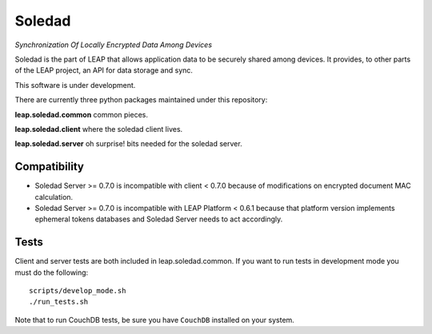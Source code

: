 Soledad
==================================================================
*Synchronization Of Locally Encrypted Data Among Devices*

Soledad is the part of LEAP that allows application data to be
securely shared among devices. It provides, to other parts of the 
LEAP project, an API for data storage and sync.

This software is under development.

There are currently three python packages maintained under this
repository:

**leap.soledad.common** common pieces.

.. image:: https://pypip.in/v/leap.soledad.common/badge.png
        :target: https://crate.io/packages/leap.soledad.common

**leap.soledad.client** where the soledad client lives.

.. image:: https://pypip.in/v/leap.soledad.client/badge.png
        :target: https://crate.io/packages/leap.soledad.client

**leap.soledad.server** oh surprise! bits needed for the soledad server.

.. image:: https://pypip.in/v/leap.soledad.server/badge.png
        :target: https://crate.io/packages/leap.soledad.server


Compatibility
-------------

* Soledad Server >= 0.7.0 is incompatible with client < 0.7.0 because of
  modifications on encrypted document MAC calculation.

* Soledad Server >= 0.7.0 is incompatible with LEAP Platform < 0.6.1 because
  that platform version implements ephemeral tokens databases and Soledad
  Server needs to act accordingly.


Tests
-----

Client and server tests are both included in leap.soledad.common. If you want
to run tests in development mode you must do the following::

  scripts/develop_mode.sh
  ./run_tests.sh

Note that to run CouchDB tests, be sure you have ``CouchDB`` installed on your
system.
